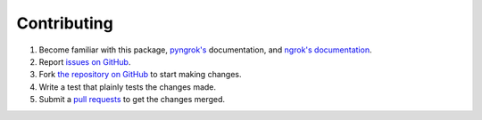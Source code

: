 Contributing
---------------

1. Become familiar with this package, `pyngrok's <https://pyngrok.readthedocs.io/en/latest/api.html>`_ documentation, and `ngrok's documentation <https://ngrok.com/docs>`_.
2. Report `issues on GitHub <https://github.com/alexdlaird/pyngrok/issues>`_.
3. Fork `the repository on GitHub <https://github.com/alexdlaird/pyngrok>`_ to start making changes.
4. Write a test that plainly tests the changes made.
5. Submit a `pull requests <https://help.github.com/en/articles/creating-a-pull-request-from-a-fork>`_ to get the changes merged.
